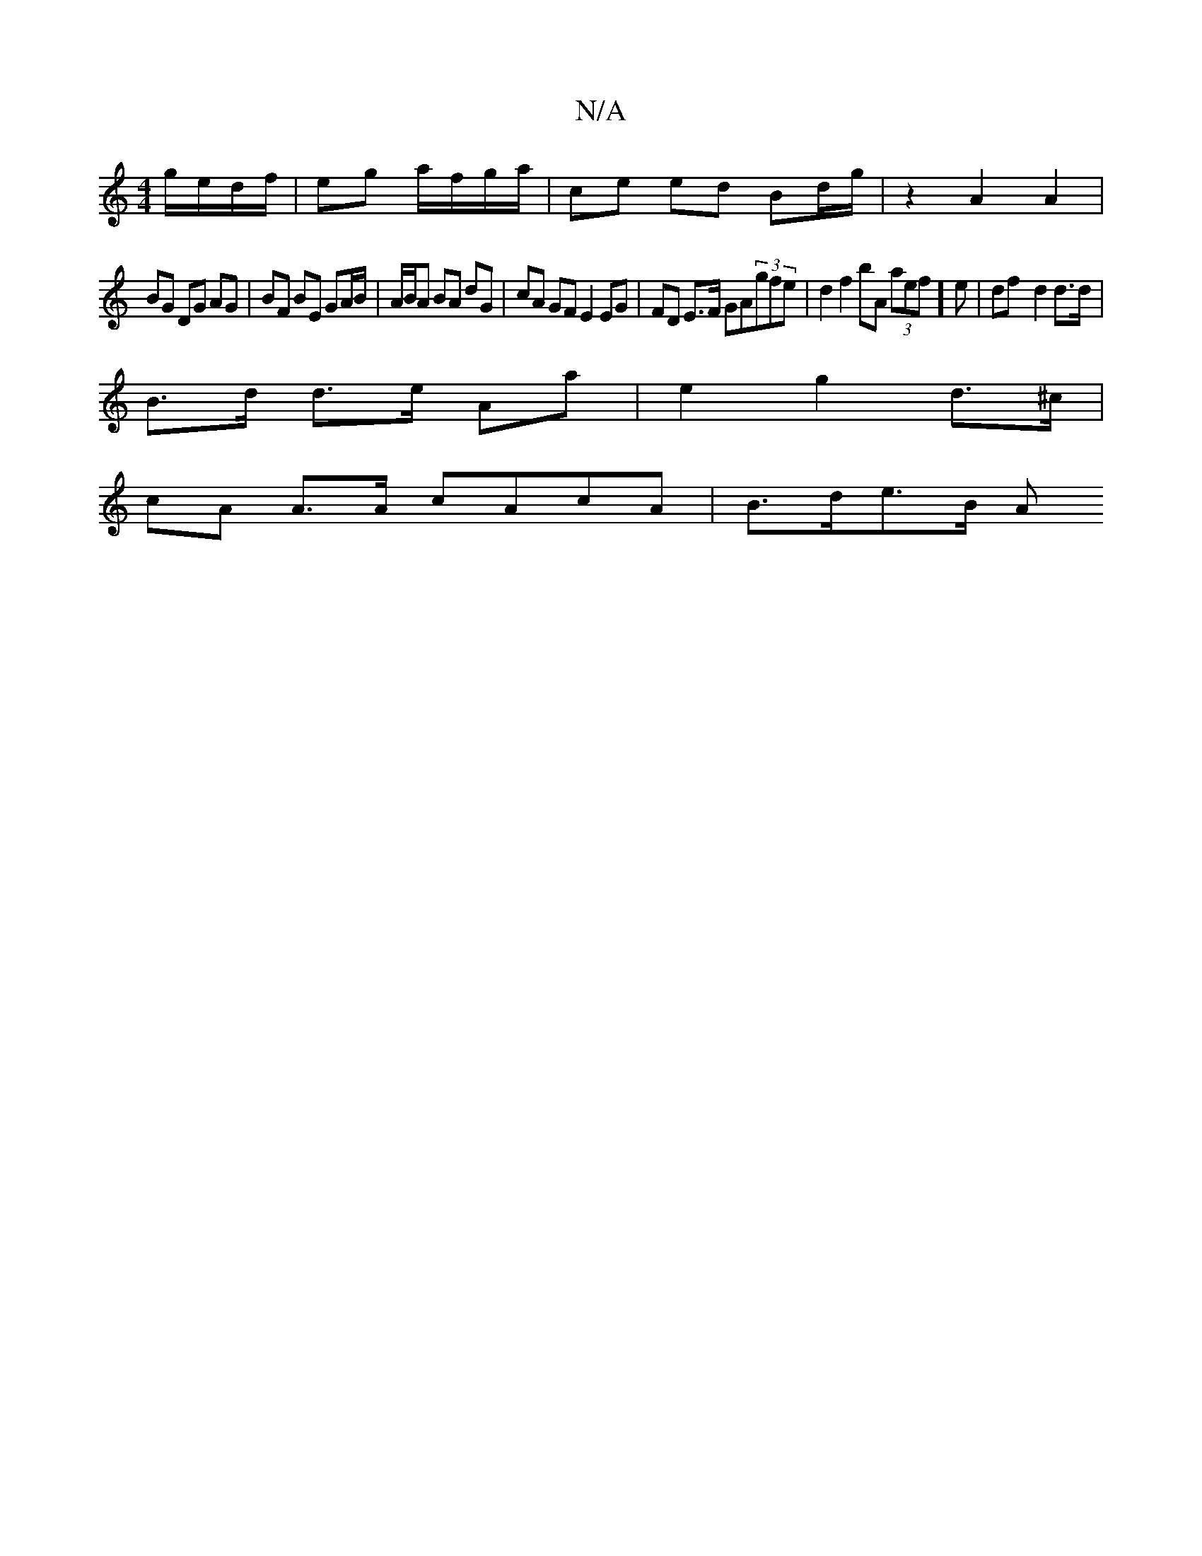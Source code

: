 X:1
T:N/A
M:4/4
R:N/A
K:Cmajor
 g/e/d/f/ | eg a/f/g/a/ |ce ed Bd/g/ | z2 A2 A2 |
BG DG AG | BF BE GA/B/ | A/B/A BA dG | cA GF E2 EG | FD E>F GA(3gfe | d2 f2 bA (3aef]e | df- d2 d>d |
B>d d>e Aa | e2 g2 d>^c |
cA A>A cAcA | B>de>B A